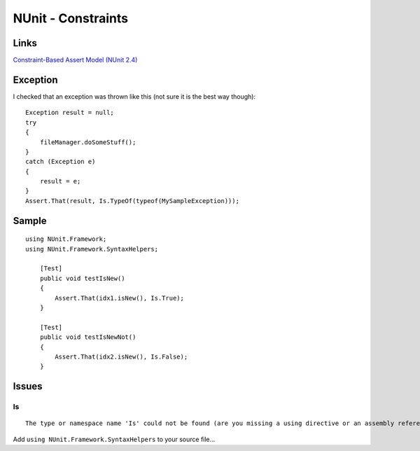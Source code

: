 NUnit - Constraints
*******************

Links
=====

`Constraint-Based Assert Model (NUnit 2.4)`_

Exception
=========

I checked that an exception was thrown like this (not sure it is the best way
though):

::

  Exception result = null;
  try
  {
      fileManager.doSomeStuff();
  }
  catch (Exception e)
  {
      result = e;
  }
  Assert.That(result, Is.TypeOf(typeof(MySampleException)));

Sample
======

::

  using NUnit.Framework;
  using NUnit.Framework.SyntaxHelpers;

      [Test]
      public void testIsNew()
      {
          Assert.That(idx1.isNew(), Is.True);
      }

      [Test]
      public void testIsNewNot()
      {
          Assert.That(idx2.isNew(), Is.False);
      }

Issues
======

Is
--

::

  The type or namespace name 'Is' could not be found (are you missing a using directive or an assembly reference?)

Add ``using NUnit.Framework.SyntaxHelpers`` to your source file...


.. _`Constraint-Based Assert Model (NUnit 2.4)`: http://www.nunit.org/index.php?p=constraintModel&r=2.4.3
